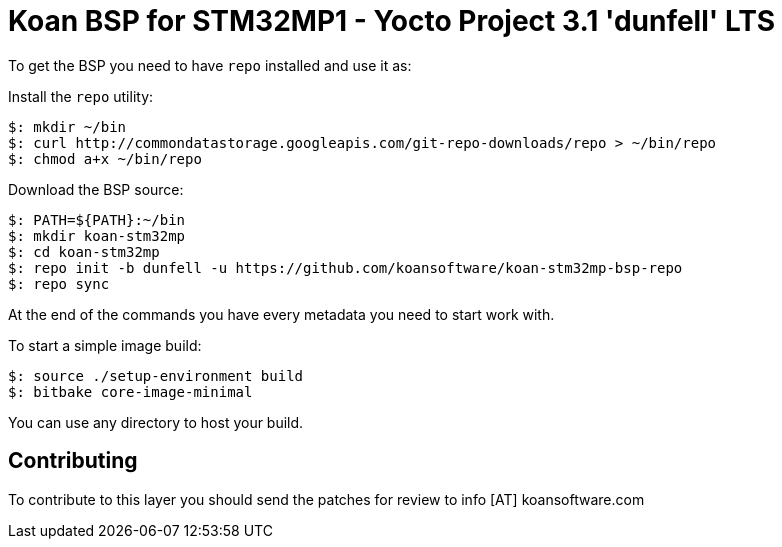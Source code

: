 = Koan BSP for STM32MP1 - Yocto Project 3.1 'dunfell' LTS

To get the BSP you need to have `repo` installed and use it as:

Install the `repo` utility:

[source,console]
$: mkdir ~/bin
$: curl http://commondatastorage.googleapis.com/git-repo-downloads/repo > ~/bin/repo
$: chmod a+x ~/bin/repo

Download the BSP source:

[source,console]
$: PATH=${PATH}:~/bin
$: mkdir koan-stm32mp
$: cd koan-stm32mp
$: repo init -b dunfell -u https://github.com/koansoftware/koan-stm32mp-bsp-repo
$: repo sync

At the end of the commands you have every metadata you need to start work with.

To start a simple image build:

[source,console]
$: source ./setup-environment build
$: bitbake core-image-minimal

You can use any directory to host your build.

== Contributing

To contribute to this layer you should send the patches for review to info [AT] koansoftware.com


